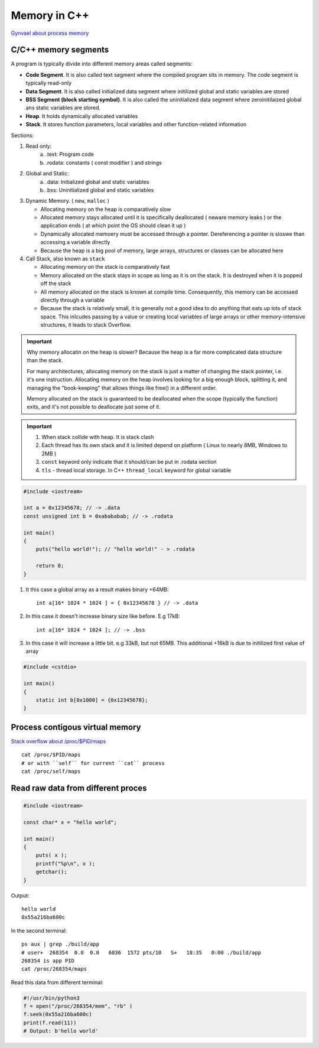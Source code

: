 Memory in C++
=============

`Gynvael about process memory <https://www.youtube.com/watch?v=MM4hDpzFUcA&t=9223s>`_ 

C/C++ memory segments
~~~~~~~~~~~~~~~~~~~~~

.. image:: ./cpp_memory_layout.png
    :height: 400

A program is typically divide into different memory areas called segments:

- **Code Segment**. It is also called text segment where the compiled program sits in memory. The code segment is typically read-only 
- **Data Segment**. It is also called initialized data segment where initilized global and static variables are stored
- **BSS Segment (block starting symbol)**. It is also called the uninitialized data segment where zeroinitilaized global ans static variables are stored.
- **Heap**. It holds dynamically allocated variables
- **Stack**. It stores function parameters, local variables and other function-related information

.. image:: ./cpp_ram_memory.png
    :height: 400

Sections:

1. Read only:
    a) .text: Program code
    b) .rodata: constants ( const modifier ) and strings

2. Global and Static:
    a) .data: Initialized global and static variables
    b) .bss: Uninitialized global and static variables

3. Dynamic Memory. ( ``new``, ``malloc`` )

   - Allocating memory on the heap is comparatively slow
   - Allocated memory stays allocated until it is specifically deallocated ( neware memory leaks ) or the application ends ( at which point the OS should clean it up )
   - Dynamically allocated memoery must be accessed through a pointer. Dereferencing a pointer is sloswe than accessing a variable directly
   - Because the heap is a big pool of memory, large arrays, structures or classes can be allocated here

4. Call Stack, also known as ``stack``

   - Allocating memory on the stack is comparatively fast
   - Memory allocated on the stack stays in scope as long as it is on the stack. It is destroyed when it is popped off the stack
   - All memory allocated on the stack is known at compile time. Consequently, this memory can be accessed directly through a variable
   - Because the stack is relatively small, it is generally not a good idea to do anything that eats up lots of stack space. This inlcudes passing by a value or creating local variables of large arrays or other memory-intensive structures, it leads to stack Overflow.

.. important:: Why memory allocatin on the heap is slower?
    Because the heap is a far more complicated data structure than the stack.

    For many architectures, allocating memory on the stack is just a matter of changing the stack pointer, i.e. it's one instruction. Allocating memory on the heap involves looking for a big enough block, splitting it, and managing the "book-keeping" that allows things like free() in a different order.

    Memory allocated on the stack is guaranteed to be deallocated when the scope (typically the function) exits, and it's not possible to deallocate just some of it.


.. important:: 1. When stack collide with heap. It is stack clash
    2. Each thread has its own stack and it is limited depend on platform ( Linux to nearly 8MB, Windows to 2MB )
    3. ``const`` keyword only indicate that it should/can be put in .rodata section
    4. ``tls`` - thread local storage. In C++ ``thread_local`` keyword for global variable



.. code-block:: cpp

    #include <iostream>

    int a = 0x12345678; // -> .data
    const unsigned int b = 0xabababab; // -> .rodata

    int main() 
    {   
        puts("hello world!"); // "hello world!" - > .rodata

        return 0;
    }

1. It this case a global array as a result makes binary +64MB::

    int a[16* 1024 * 1024 ] = { 0x12345678 } // -> .data


2. In this case it doesn't increase binary size like before. E.g 17kB::

    int a[16* 1024 * 1024 ]; // -> .bss

3. In this case it will increase a little bit. e.g 33kB, but not 65MB. This additional +16kB is due to initilized first value of array

.. code-block:: cpp

    #include <cstdio>

    int main()
    {
        static int b[0x1000] = {0x12345678};
    }


Process contigous virtual memory
~~~~~~~~~~~~~~~~~~~~~~~~~~~~~~~~

`Stack overflow about /proc/$PID/maps <https://stackoverflow.com/questions/1401359/understanding-linux-proc-pid-maps-or-proc-self-maps>`_ 

::

    cat /proc/$PID/maps
    # or with ``self`` for current ``cat`` process
    cat /proc/self/maps


Read raw data from different proces
~~~~~~~~~~~~~~~~~~~~~~~~~~~~~~~~~~~

.. code-block:: cpp

    #include <iostream>

    const char* x = "hello world";

    int main()
    {
        puts( x );
        printf("%p\n", x );
        getchar();
    }

Output::

    hello world
    0x55a216ba600c

In the second terminal::

    ps aux | grep ./build/app
    # user+  268354  0.0  0.0   6036  1572 pts/10   S+   18:35   0:00 ./build/app
    268354 is app PID
    cat /proc/268354/maps

Read this data from different terminal:

.. code-block:: python

    #!/usr/bin/python3
    f = open("/proc/268354/mem", "rb" )
    f.seek(0x55a216ba600c)
    print(f.read(11))
    # Output: b'hello world'